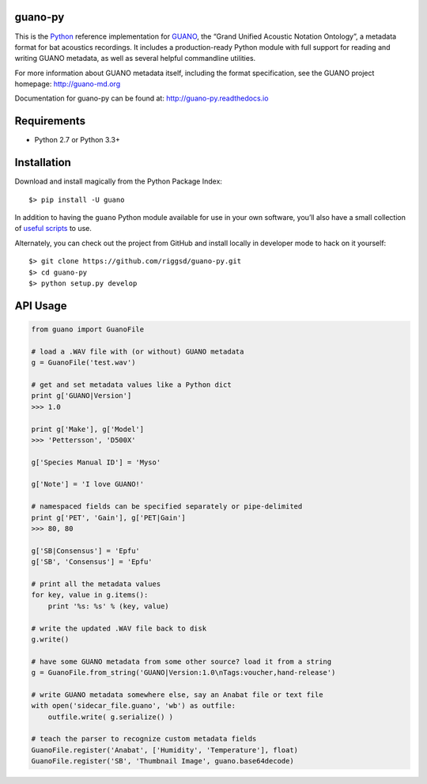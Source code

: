 guano-py
========

This is the `Python`_ reference implementation for `GUANO`_, the “Grand
Unified Acoustic Notation Ontology”, a metadata format for bat acoustics
recordings. It includes a production-ready Python module with full
support for reading and writing GUANO metadata, as well as several
helpful commandline utilities.

For more information about GUANO metadata itself, including the format
specification, see the GUANO project homepage: http://guano-md.org

Documentation for guano-py can be found at: http://guano-py.readthedocs.io


Requirements
============

-  Python 2.7 or Python 3.3+


Installation
============

Download and install magically from the Python Package Index::

    $> pip install -U guano

In addition to having the ``guano`` Python module available for use in
your own software, you’ll also have a small collection of `useful
scripts`_ to use.

Alternately, you can check out the project from GitHub and install
locally in developer mode to hack on it yourself::

    $> git clone https://github.com/riggsd/guano-py.git
    $> cd guano-py
    $> python setup.py develop

|Build Status| |Documentation Status|


API Usage
=========

.. code:: python

    from guano import GuanoFile

    # load a .WAV file with (or without) GUANO metadata
    g = GuanoFile('test.wav')

    # get and set metadata values like a Python dict
    print g['GUANO|Version']
    >>> 1.0

    print g['Make'], g['Model']
    >>> 'Pettersson', 'D500X'

    g['Species Manual ID'] = 'Myso'

    g['Note'] = 'I love GUANO!'

    # namespaced fields can be specified separately or pipe-delimited
    print g['PET', 'Gain'], g['PET|Gain']
    >>> 80, 80

    g['SB|Consensus'] = 'Epfu'
    g['SB', 'Consensus'] = 'Epfu'

    # print all the metadata values
    for key, value in g.items():
        print '%s: %s' % (key, value)

    # write the updated .WAV file back to disk
    g.write()

    # have some GUANO metadata from some other source? load it from a string
    g = GuanoFile.from_string('GUANO|Version:1.0\nTags:voucher,hand-release')

    # write GUANO metadata somewhere else, say an Anabat file or text file
    with open('sidecar_file.guano', 'wb') as outfile:
        outfile.write( g.serialize() )

    # teach the parser to recognize custom metadata fields
    GuanoFile.register('Anabat', ['Humidity', 'Temperature'], float)
    GuanoFile.register('SB', 'Thumbnail Image', guano.base64decode)


.. _Python: http://python.org
.. _GUANO: http://guano-md.org
.. _useful scripts: bin/

.. |Build Status| image:: https://travis-ci.org/riggsd/guano-py.svg?branch=master
   :target: https://travis-ci.org/riggsd/guano-py
.. |Documentation Status| image:: https://readthedocs.org/projects/guano-py/badge/?version=latest
   :target: http://guano-py.readthedocs.io/en/latest/?badge=latest


